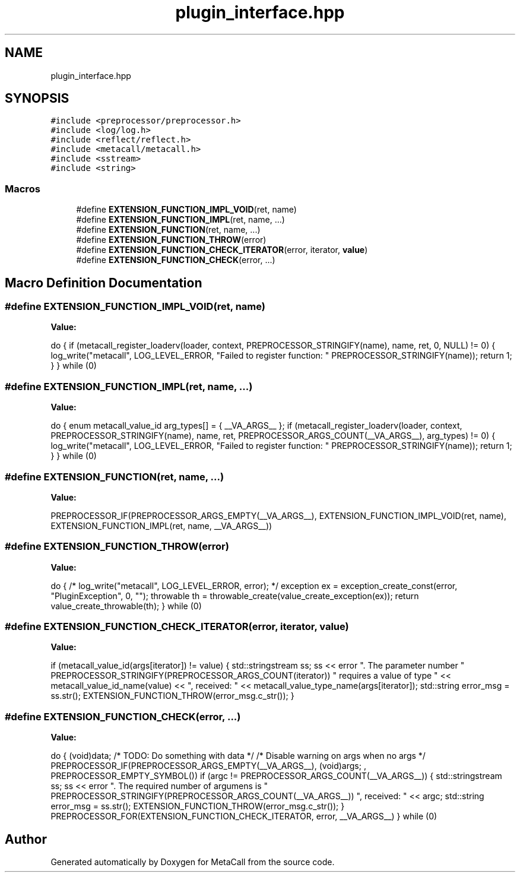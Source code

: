 .TH "plugin_interface.hpp" 3 "Tue Jan 23 2024" "Version 0.7.5.34b28423138e" "MetaCall" \" -*- nroff -*-
.ad l
.nh
.SH NAME
plugin_interface.hpp
.SH SYNOPSIS
.br
.PP
\fC#include <preprocessor/preprocessor\&.h>\fP
.br
\fC#include <log/log\&.h>\fP
.br
\fC#include <reflect/reflect\&.h>\fP
.br
\fC#include <metacall/metacall\&.h>\fP
.br
\fC#include <sstream>\fP
.br
\fC#include <string>\fP
.br

.SS "Macros"

.in +1c
.ti -1c
.RI "#define \fBEXTENSION_FUNCTION_IMPL_VOID\fP(ret,  name)"
.br
.ti -1c
.RI "#define \fBEXTENSION_FUNCTION_IMPL\fP(ret,  name, \&.\&.\&.)"
.br
.ti -1c
.RI "#define \fBEXTENSION_FUNCTION\fP(ret,  name, \&.\&.\&.)"
.br
.ti -1c
.RI "#define \fBEXTENSION_FUNCTION_THROW\fP(error)"
.br
.ti -1c
.RI "#define \fBEXTENSION_FUNCTION_CHECK_ITERATOR\fP(error,  iterator,  \fBvalue\fP)"
.br
.ti -1c
.RI "#define \fBEXTENSION_FUNCTION_CHECK\fP(error, \&.\&.\&.)"
.br
.in -1c
.SH "Macro Definition Documentation"
.PP 
.SS "#define EXTENSION_FUNCTION_IMPL_VOID(ret, name)"
\fBValue:\fP
.PP
.nf
   do \
    { \
        if (metacall_register_loaderv(loader, context, PREPROCESSOR_STRINGIFY(name), name, ret, 0, NULL) != 0) \
        { \
            log_write("metacall", LOG_LEVEL_ERROR, "Failed to register function: " PREPROCESSOR_STRINGIFY(name)); \
            return 1; \
        } \
    } while (0)
.fi
.SS "#define EXTENSION_FUNCTION_IMPL(ret, name,  \&.\&.\&.)"
\fBValue:\fP
.PP
.nf
   do \
    { \
        enum metacall_value_id arg_types[] = { __VA_ARGS__ }; \
        if (metacall_register_loaderv(loader, context, PREPROCESSOR_STRINGIFY(name), name, ret, PREPROCESSOR_ARGS_COUNT(__VA_ARGS__), arg_types) != 0) \
        { \
            log_write("metacall", LOG_LEVEL_ERROR, "Failed to register function: " PREPROCESSOR_STRINGIFY(name)); \
            return 1; \
        } \
    } while (0)
.fi
.SS "#define EXTENSION_FUNCTION(ret, name,  \&.\&.\&.)"
\fBValue:\fP
.PP
.nf
    PREPROCESSOR_IF(PREPROCESSOR_ARGS_EMPTY(__VA_ARGS__), \
        EXTENSION_FUNCTION_IMPL_VOID(ret, name), \
        EXTENSION_FUNCTION_IMPL(ret, name, __VA_ARGS__))
.fi
.SS "#define EXTENSION_FUNCTION_THROW(error)"
\fBValue:\fP
.PP
.nf
 do \
    { \
        /* log_write("metacall", LOG_LEVEL_ERROR, error); */ \
        exception ex = exception_create_const(error, "PluginException", 0, ""); \
        throwable th = throwable_create(value_create_exception(ex)); \
        return value_create_throwable(th); \
    } while (0)
.fi
.SS "#define EXTENSION_FUNCTION_CHECK_ITERATOR(error, iterator, \fBvalue\fP)"
\fBValue:\fP
.PP
.nf
   if (metacall_value_id(args[iterator]) != value) \
    { \
        std::stringstream ss; \
        ss << error "\&. The parameter number " PREPROCESSOR_STRINGIFY(PREPROCESSOR_ARGS_COUNT(iterator)) " requires a value of type " << metacall_value_id_name(value) << ", received: " << metacall_value_type_name(args[iterator]); \
        std::string error_msg = ss\&.str(); \
        EXTENSION_FUNCTION_THROW(error_msg\&.c_str()); \
    }
.fi
.SS "#define EXTENSION_FUNCTION_CHECK(error,  \&.\&.\&.)"
\fBValue:\fP
.PP
.nf
  do \
    { \
        (void)data; /* TODO: Do something with data */ \
        /* Disable warning on args when no args */ \
        PREPROCESSOR_IF(PREPROCESSOR_ARGS_EMPTY(__VA_ARGS__), \
                        (void)args; \
                        , \
                        PREPROCESSOR_EMPTY_SYMBOL()) \
        if (argc != PREPROCESSOR_ARGS_COUNT(__VA_ARGS__)) \
        { \
            std::stringstream ss; \
            ss << error "\&. The required number of argumens is " PREPROCESSOR_STRINGIFY(PREPROCESSOR_ARGS_COUNT(__VA_ARGS__)) ", received: " << argc; \
            std::string error_msg = ss\&.str(); \
            EXTENSION_FUNCTION_THROW(error_msg\&.c_str()); \
        } \
        PREPROCESSOR_FOR(EXTENSION_FUNCTION_CHECK_ITERATOR, error, __VA_ARGS__) \
    } while (0)
.fi
.SH "Author"
.PP 
Generated automatically by Doxygen for MetaCall from the source code\&.
